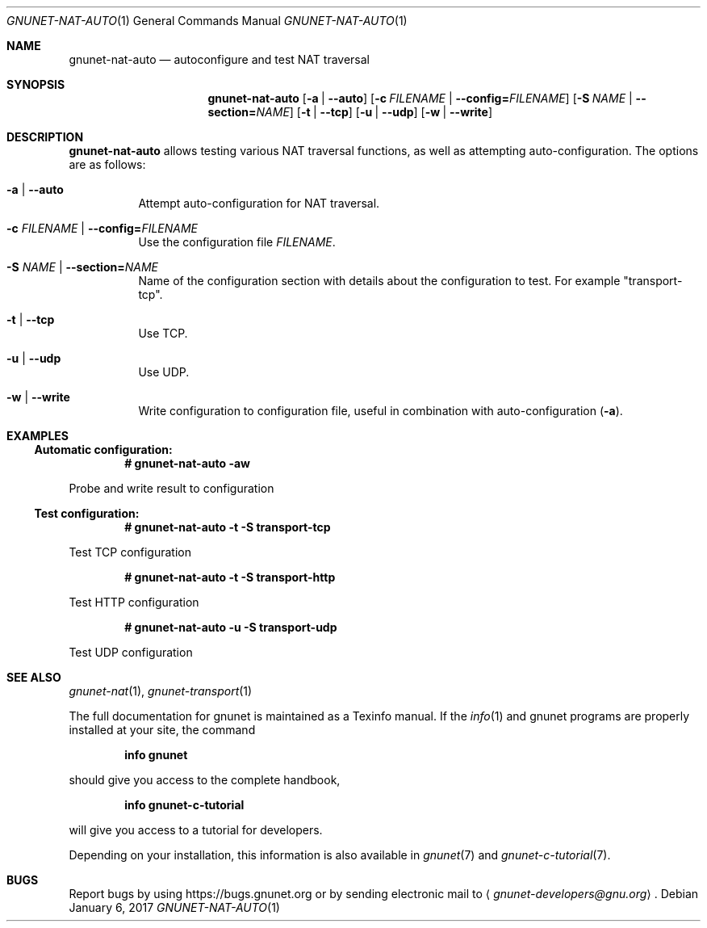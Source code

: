 .\" This file is part of GNUnet.
.\" Copyright (C) 2001-2019 GNUnet e.V.
.\"
.\" Permission is granted to copy, distribute and/or modify this document
.\" under the terms of the GNU Free Documentation License, Version 1.3 or
.\" any later version published by the Free Software Foundation; with no
.\" Invariant Sections, no Front-Cover Texts, and no Back-Cover Texts.  A
.\" copy of the license is included in the file
.\" FDL-1.3.
.\"
.\" A copy of the license is also available from the Free Software
.\" Foundation Web site at http://www.gnu.org/licenses/fdl.html}.
.\"
.\" Alternately, this document is also available under the General
.\" Public License, version 3 or later, as published by the Free Software
.\" Foundation.  A copy of the license is included in the file
.\" GPL3.
.\"
.\" A copy of the license is also available from the Free Software
.\" Foundation Web site at http://www.gnu.org/licenses/gpl.html
.\"
.\" SPDX-License-Identifier: GPL3.0-or-later OR FDL1.3-or-later
.\"
.Dd January 6, 2017
.Dt GNUNET-NAT-AUTO 1
.Os
.Sh NAME
.Nm gnunet-nat-auto
.Nd
autoconfigure and test NAT traversal
.Sh SYNOPSIS
.Nm
.Op Fl a | \-auto
.Op Fl c Ar FILENAME | Fl \-config= Ns Ar FILENAME
.Op Fl S Ar NAME | Fl \-section= Ns Ar NAME
.Op Fl t | \-tcp
.Op Fl u | \-udp
.Op Fl w | \-write
.Sh DESCRIPTION
.Nm
allows testing various NAT traversal functions, as well as attempting auto-configuration.
The options are as follows:
.Bl -tag -width indent
.It Fl a | \-auto
Attempt auto-configuration for NAT traversal.
.It Fl c Ar FILENAME | Fl \-config= Ns Ar FILENAME
Use the configuration file
.Ar FILENAME .
.It Fl S Ar NAME | Fl \-section= Ns Ar NAME
Name of the configuration section with details about the configuration to test.
For example "transport-tcp".
.It Fl t | \-tcp
Use TCP.
.It Fl u | \-udp
Use UDP.
.It Fl w | \-write
Write configuration to configuration file, useful in combination with auto-configuration
.Pq Fl a .
.El
.Sh EXAMPLES
.Ss Automatic configuration:
.Pp
.Dl # gnunet-nat-auto -aw
.Pp
Probe and write result to configuration
.Ss Test configuration:
.Pp
.Pp
.Dl # gnunet-nat-auto -t -S transport-tcp
.Pp
Test TCP configuration
.Pp
.Dl # gnunet-nat-auto -t -S transport-http
.Pp
Test HTTP configuration
.Pp
.Dl # gnunet-nat-auto -u -S transport-udp
.Pp
Test UDP configuration
.\".Sh FILES
.Sh SEE ALSO
.Xr gnunet-nat 1 ,
.Xr gnunet-transport 1
.sp
The full documentation for gnunet is maintained as a Texinfo manual.
If the
.Xr info 1
and gnunet programs are properly installed at your site, the command
.Pp
.Dl info gnunet
.Pp
should give you access to the complete handbook,
.Pp
.Dl info gnunet-c-tutorial
.Pp
will give you access to a tutorial for developers.
.sp
Depending on your installation, this information is also available in
.Xr gnunet 7 and
.Xr gnunet-c-tutorial 7 .
.\".Sh HISTORY
.\".Sh AUTHORS
.Sh BUGS
Report bugs by using
.Lk https://bugs.gnunet.org
or by sending electronic mail to
.Aq Mt gnunet-developers@gnu.org .
